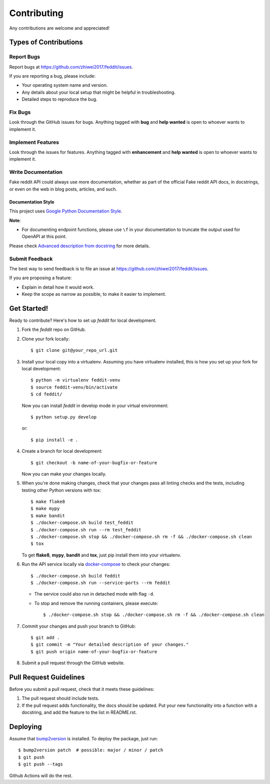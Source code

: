 Contributing
============

Any contributions are welcome and appreciated!

Types of Contributions
----------------------

Report Bugs
~~~~~~~~~~~

Report bugs at https://github.com/zhiwei2017/feddit/issues.

If you are reporting a bug, please include:

* Your operating system name and version.
* Any details about your local setup that might be helpful in troubleshooting.
* Detailed steps to reproduce the bug.

Fix Bugs
~~~~~~~~

Look through the GitHub issues for bugs. Anything tagged with **bug** and **help wanted** is open to whoever wants to implement it.

Implement Features
~~~~~~~~~~~~~~~~~~

Look through the issues for features. Anything tagged with **enhancement**
and **help wanted** is open to whoever wants to implement it.

Write Documentation
~~~~~~~~~~~~~~~~~~~

Fake reddit API could always use more documentation, whether as part of the
official Fake reddit API docs, in docstrings, or even on the web in blog posts,
articles, and such.

Documentation Style
:::::::::::::::::::

This project uses `Google Python Documentation Style <https://google.github.io/styleguide/pyguide.html>`_.

**Note**:

- For documenting endpoint functions, please use ``\f`` in your documentation to truncate the output used for OpenAPI at this point.

Please check `Advanced description from docstring <https://fastapi.tiangolo.com/advanced/path-operation-advanced-configuration/#advanced-description-from-docstring>`_ for more details.


Submit Feedback
~~~~~~~~~~~~~~~

The best way to send feedback is to file an issue at https://github.com/zhiwei2017/feddit/issues.

If you are proposing a feature:

* Explain in detail how it would work.
* Keep the scope as narrow as possible, to make it easier to implement.

Get Started!
------------

Ready to contribute? Here's how to set up `feddit` for local development.

1. Fork the `feddit` repo on GitHub.
2. Clone your fork locally::

    $ git clone git@your_repo_url.git

3. Install your local copy into a virtualenv. Assuming you have virtualenv installed, this is how you set up your fork for local development::

    $ python -m virtualenv feddit-venv
    $ source feddit-venv/bin/activate
    $ cd feddit/

   Now you can install `feddit` in develop mode in your virtual environment::

    $ python setup.py develop

   or::

    $ pip install -e .

4. Create a branch for local development::

    $ git checkout -b name-of-your-bugfix-or-feature

   Now you can make your changes locally.

5. When you're done making changes, check that your changes pass all linting checks and the
   tests, including testing other Python versions with tox::

    $ make flake8
    $ make mypy
    $ make bandit
    $ ./docker-compose.sh build test_feddit
    $ ./docker-compose.sh run --rm test_feddit
    $ ./docker-compose.sh stop && ./docker-compose.sh rm -f && ./docker-compose.sh clean
    $ tox

   To get **flake8**, **mypy**, **bandit** and **tox**, just pip install them into your virtualenv.

6. Run the API service locally via `docker-compose`_ to check your changes::

    $ ./docker-compose.sh build feddit
    $ ./docker-compose.sh run --service-ports --rm feddit

   * The service could also run in detached mode with flag ``-d``.
   
   * To stop and remove the running containers, please execute::

     $ ./docker-compose.sh stop && ./docker-compose.sh rm -f && ./docker-compose.sh clean

7. Commit your changes and push your branch to GitHub::

    $ git add .
    $ git commit -m "Your detailed description of your changes."
    $ git push origin name-of-your-bugfix-or-feature

8. Submit a pull request through the GitHub website.

Pull Request Guidelines
-----------------------

Before you submit a pull request, check that it meets these guidelines:

1. The pull request should include tests.
2. If the pull request adds functionality, the docs should be updated. Put
   your new functionality into a function with a docstring, and add the
   feature to the list in README.rst.

Deploying
---------

Assume that bump2version_ is installed. To deploy the package, just run::

    $ bump2version patch  # possible: major / minor / patch
    $ git push
    $ git push --tags

Github Actions will do the rest.

.. _bump2version: https://github.com/c4urself/bump2version
.. _docker-compose: https://docs.docker.com/compose/